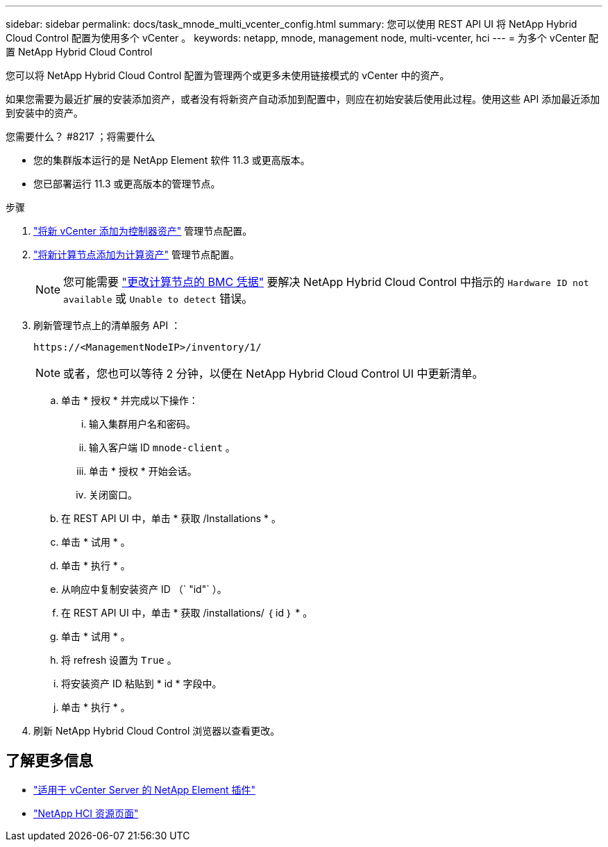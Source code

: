 ---
sidebar: sidebar 
permalink: docs/task_mnode_multi_vcenter_config.html 
summary: 您可以使用 REST API UI 将 NetApp Hybrid Cloud Control 配置为使用多个 vCenter 。 
keywords: netapp, mnode, management node, multi-vcenter, hci 
---
= 为多个 vCenter 配置 NetApp Hybrid Cloud Control


[role="lead"]
您可以将 NetApp Hybrid Cloud Control 配置为管理两个或更多未使用链接模式的 vCenter 中的资产。

如果您需要为最近扩展的安装添加资产，或者没有将新资产自动添加到配置中，则应在初始安装后使用此过程。使用这些 API 添加最近添加到安装中的资产。

.您需要什么？ #8217 ；将需要什么
* 您的集群版本运行的是 NetApp Element 软件 11.3 或更高版本。
* 您已部署运行 11.3 或更高版本的管理节点。


.步骤
. link:task_mnode_add_assets.html["将新 vCenter 添加为控制器资产"] 管理节点配置。
. link:task_mnode_add_assets.html["将新计算节点添加为计算资产"] 管理节点配置。
+

NOTE: 您可能需要 link:task_hcc_edit_bmc_info.html["更改计算节点的 BMC 凭据"] 要解决 NetApp Hybrid Cloud Control 中指示的 `Hardware ID not available` 或 `Unable to detect` 错误。

. 刷新管理节点上的清单服务 API ：
+
[listing]
----
https://<ManagementNodeIP>/inventory/1/
----
+

NOTE: 或者，您也可以等待 2 分钟，以便在 NetApp Hybrid Cloud Control UI 中更新清单。

+
.. 单击 * 授权 * 并完成以下操作：
+
... 输入集群用户名和密码。
... 输入客户端 ID `mnode-client` 。
... 单击 * 授权 * 开始会话。
... 关闭窗口。


.. 在 REST API UI 中，单击 * 获取​ /Installations * 。
.. 单击 * 试用 * 。
.. 单击 * 执行 * 。
.. 从响应中复制安装资产 ID （` "id"` ）。
.. 在 REST API UI 中，单击 * 获取 /installations/ ｛ id ｝ * 。
.. 单击 * 试用 * 。
.. 将 refresh 设置为 `True` 。
.. 将安装资产 ID 粘贴到 * id * 字段中。
.. 单击 * 执行 * 。


. 刷新 NetApp Hybrid Cloud Control 浏览器以查看更改。


[discrete]
== 了解更多信息

* https://docs.netapp.com/us-en/vcp/index.html["适用于 vCenter Server 的 NetApp Element 插件"^]
* https://www.netapp.com/hybrid-cloud/hci-documentation/["NetApp HCI 资源页面"^]

